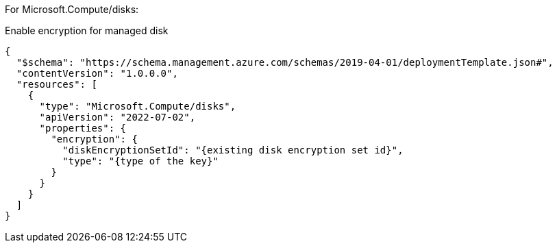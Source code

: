 For Microsoft.Compute/disks:

Enable encryption for managed disk
[source,json,diff-id=301,diff-type=compliant]
----
{
  "$schema": "https://schema.management.azure.com/schemas/2019-04-01/deploymentTemplate.json#",
  "contentVersion": "1.0.0.0",
  "resources": [
    {
      "type": "Microsoft.Compute/disks",
      "apiVersion": "2022-07-02",
      "properties": {
        "encryption": {
          "diskEncryptionSetId": "{existing disk encryption set id}",
          "type": "{type of the key}"
        }
      }
    }
  ]
}
----